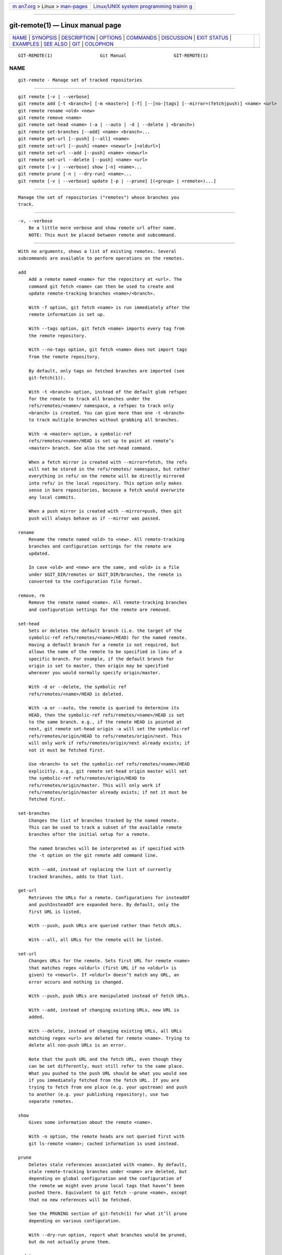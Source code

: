 .. container:: page-top

.. container:: nav-bar

   +----------------------------------+----------------------------------+
   | `m                               | `Linux/UNIX system programming   |
   | an7.org <../../../index.html>`__ | trainin                          |
   | > Linux >                        | g <http://man7.org/training/>`__ |
   | `man-pages <../index.html>`__    |                                  |
   +----------------------------------+----------------------------------+

--------------

git-remote(1) — Linux manual page
=================================

+-----------------------------------+-----------------------------------+
| `NAME <#NAME>`__ \|               |                                   |
| `SYNOPSIS <#SYNOPSIS>`__ \|       |                                   |
| `DESCRIPTION <#DESCRIPTION>`__ \| |                                   |
| `OPTIONS <#OPTIONS>`__ \|         |                                   |
| `COMMANDS <#COMMANDS>`__ \|       |                                   |
| `DISCUSSION <#DISCUSSION>`__ \|   |                                   |
| `EXIT STATUS <#EXIT_STATUS>`__ \| |                                   |
| `EXAMPLES <#EXAMPLES>`__ \|       |                                   |
| `SEE ALSO <#SEE_ALSO>`__ \|       |                                   |
| `GIT <#GIT>`__ \|                 |                                   |
| `COLOPHON <#COLOPHON>`__          |                                   |
+-----------------------------------+-----------------------------------+
| .. container:: man-search-box     |                                   |
+-----------------------------------+-----------------------------------+

::

   GIT-REMOTE(1)                  Git Manual                  GIT-REMOTE(1)

NAME
-------------------------------------------------

::

          git-remote - Manage set of tracked repositories


---------------------------------------------------------

::

          git remote [-v | --verbose]
          git remote add [-t <branch>] [-m <master>] [-f] [--[no-]tags] [--mirror=(fetch|push)] <name> <url>
          git remote rename <old> <new>
          git remote remove <name>
          git remote set-head <name> (-a | --auto | -d | --delete | <branch>)
          git remote set-branches [--add] <name> <branch>...
          git remote get-url [--push] [--all] <name>
          git remote set-url [--push] <name> <newurl> [<oldurl>]
          git remote set-url --add [--push] <name> <newurl>
          git remote set-url --delete [--push] <name> <url>
          git remote [-v | --verbose] show [-n] <name>...
          git remote prune [-n | --dry-run] <name>...
          git remote [-v | --verbose] update [-p | --prune] [(<group> | <remote>)...]


---------------------------------------------------------------

::

          Manage the set of repositories ("remotes") whose branches you
          track.


-------------------------------------------------------

::

          -v, --verbose
              Be a little more verbose and show remote url after name.
              NOTE: This must be placed between remote and subcommand.


---------------------------------------------------------

::

          With no arguments, shows a list of existing remotes. Several
          subcommands are available to perform operations on the remotes.

          add
              Add a remote named <name> for the repository at <url>. The
              command git fetch <name> can then be used to create and
              update remote-tracking branches <name>/<branch>.

              With -f option, git fetch <name> is run immediately after the
              remote information is set up.

              With --tags option, git fetch <name> imports every tag from
              the remote repository.

              With --no-tags option, git fetch <name> does not import tags
              from the remote repository.

              By default, only tags on fetched branches are imported (see
              git-fetch(1)).

              With -t <branch> option, instead of the default glob refspec
              for the remote to track all branches under the
              refs/remotes/<name>/ namespace, a refspec to track only
              <branch> is created. You can give more than one -t <branch>
              to track multiple branches without grabbing all branches.

              With -m <master> option, a symbolic-ref
              refs/remotes/<name>/HEAD is set up to point at remote’s
              <master> branch. See also the set-head command.

              When a fetch mirror is created with --mirror=fetch, the refs
              will not be stored in the refs/remotes/ namespace, but rather
              everything in refs/ on the remote will be directly mirrored
              into refs/ in the local repository. This option only makes
              sense in bare repositories, because a fetch would overwrite
              any local commits.

              When a push mirror is created with --mirror=push, then git
              push will always behave as if --mirror was passed.

          rename
              Rename the remote named <old> to <new>. All remote-tracking
              branches and configuration settings for the remote are
              updated.

              In case <old> and <new> are the same, and <old> is a file
              under $GIT_DIR/remotes or $GIT_DIR/branches, the remote is
              converted to the configuration file format.

          remove, rm
              Remove the remote named <name>. All remote-tracking branches
              and configuration settings for the remote are removed.

          set-head
              Sets or deletes the default branch (i.e. the target of the
              symbolic-ref refs/remotes/<name>/HEAD) for the named remote.
              Having a default branch for a remote is not required, but
              allows the name of the remote to be specified in lieu of a
              specific branch. For example, if the default branch for
              origin is set to master, then origin may be specified
              wherever you would normally specify origin/master.

              With -d or --delete, the symbolic ref
              refs/remotes/<name>/HEAD is deleted.

              With -a or --auto, the remote is queried to determine its
              HEAD, then the symbolic-ref refs/remotes/<name>/HEAD is set
              to the same branch. e.g., if the remote HEAD is pointed at
              next, git remote set-head origin -a will set the symbolic-ref
              refs/remotes/origin/HEAD to refs/remotes/origin/next. This
              will only work if refs/remotes/origin/next already exists; if
              not it must be fetched first.

              Use <branch> to set the symbolic-ref refs/remotes/<name>/HEAD
              explicitly. e.g., git remote set-head origin master will set
              the symbolic-ref refs/remotes/origin/HEAD to
              refs/remotes/origin/master. This will only work if
              refs/remotes/origin/master already exists; if not it must be
              fetched first.

          set-branches
              Changes the list of branches tracked by the named remote.
              This can be used to track a subset of the available remote
              branches after the initial setup for a remote.

              The named branches will be interpreted as if specified with
              the -t option on the git remote add command line.

              With --add, instead of replacing the list of currently
              tracked branches, adds to that list.

          get-url
              Retrieves the URLs for a remote. Configurations for insteadOf
              and pushInsteadOf are expanded here. By default, only the
              first URL is listed.

              With --push, push URLs are queried rather than fetch URLs.

              With --all, all URLs for the remote will be listed.

          set-url
              Changes URLs for the remote. Sets first URL for remote <name>
              that matches regex <oldurl> (first URL if no <oldurl> is
              given) to <newurl>. If <oldurl> doesn’t match any URL, an
              error occurs and nothing is changed.

              With --push, push URLs are manipulated instead of fetch URLs.

              With --add, instead of changing existing URLs, new URL is
              added.

              With --delete, instead of changing existing URLs, all URLs
              matching regex <url> are deleted for remote <name>. Trying to
              delete all non-push URLs is an error.

              Note that the push URL and the fetch URL, even though they
              can be set differently, must still refer to the same place.
              What you pushed to the push URL should be what you would see
              if you immediately fetched from the fetch URL. If you are
              trying to fetch from one place (e.g. your upstream) and push
              to another (e.g. your publishing repository), use two
              separate remotes.

          show
              Gives some information about the remote <name>.

              With -n option, the remote heads are not queried first with
              git ls-remote <name>; cached information is used instead.

          prune
              Deletes stale references associated with <name>. By default,
              stale remote-tracking branches under <name> are deleted, but
              depending on global configuration and the configuration of
              the remote we might even prune local tags that haven’t been
              pushed there. Equivalent to git fetch --prune <name>, except
              that no new references will be fetched.

              See the PRUNING section of git-fetch(1) for what it’ll prune
              depending on various configuration.

              With --dry-run option, report what branches would be pruned,
              but do not actually prune them.

          update
              Fetch updates for remotes or remote groups in the repository
              as defined by remotes.<group>. If neither group nor remote is
              specified on the command line, the configuration parameter
              remotes.default will be used; if remotes.default is not
              defined, all remotes which do not have the configuration
              parameter remote.<name>.skipDefaultUpdate set to true will be
              updated. (See git-config(1)).

              With --prune option, run pruning against all the remotes that
              are updated.


-------------------------------------------------------------

::

          The remote configuration is achieved using the remote.origin.url
          and remote.origin.fetch configuration variables. (See
          git-config(1)).


---------------------------------------------------------------

::

          On success, the exit status is 0.

          When subcommands such as add, rename, and remove can’t find the
          remote in question, the exit status is 2. When the remote already
          exists, the exit status is 3.

          On any other error, the exit status may be any other non-zero
          value.


---------------------------------------------------------

::

          •   Add a new remote, fetch, and check out a branch from it

                  $ git remote
                  origin
                  $ git branch -r
                    origin/HEAD -> origin/master
                    origin/master
                  $ git remote add staging git://git.kernel.org/.../gregkh/staging.git
                  $ git remote
                  origin
                  staging
                  $ git fetch staging
                  ...
                  From git://git.kernel.org/pub/scm/linux/kernel/git/gregkh/staging
                   * [new branch]      master     -> staging/master
                   * [new branch]      staging-linus -> staging/staging-linus
                   * [new branch]      staging-next -> staging/staging-next
                  $ git branch -r
                    origin/HEAD -> origin/master
                    origin/master
                    staging/master
                    staging/staging-linus
                    staging/staging-next
                  $ git switch -c staging staging/master
                  ...

          •   Imitate git clone but track only selected branches

                  $ mkdir project.git
                  $ cd project.git
                  $ git init
                  $ git remote add -f -t master -m master origin git://example.com/git.git/
                  $ git merge origin


---------------------------------------------------------

::

          git-fetch(1) git-branch(1) git-config(1)


-----------------------------------------------

::

          Part of the git(1) suite

COLOPHON
---------------------------------------------------------

::

          This page is part of the git (Git distributed version control
          system) project.  Information about the project can be found at
          ⟨http://git-scm.com/⟩.  If you have a bug report for this manual
          page, see ⟨http://git-scm.com/community⟩.  This page was obtained
          from the project's upstream Git repository
          ⟨https://github.com/git/git.git⟩ on 2021-08-27.  (At that time,
          the date of the most recent commit that was found in the
          repository was 2021-08-24.)  If you discover any rendering
          problems in this HTML version of the page, or you believe there
          is a better or more up-to-date source for the page, or you have
          corrections or improvements to the information in this COLOPHON
          (which is not part of the original manual page), send a mail to
          man-pages@man7.org

   Git 2.33.0.69.gc420321         08/27/2021                  GIT-REMOTE(1)

--------------

Pages that refer to this page: `git(1) <../man1/git.1.html>`__, 
`git-branch(1) <../man1/git-branch.1.html>`__, 
`git-config(1) <../man1/git-config.1.html>`__, 
`git-fetch(1) <../man1/git-fetch.1.html>`__, 
`git-pull(1) <../man1/git-pull.1.html>`__, 
`git-push(1) <../man1/git-push.1.html>`__, 
`gitremote-helpers(1) <../man1/gitremote-helpers.1.html>`__, 
`gitfaq(7) <../man7/gitfaq.7.html>`__, 
`gitremote-helpers(7) <../man7/gitremote-helpers.7.html>`__

--------------

--------------

.. container:: footer

   +-----------------------+-----------------------+-----------------------+
   | HTML rendering        |                       | |Cover of TLPI|       |
   | created 2021-08-27 by |                       |                       |
   | `Michael              |                       |                       |
   | Ker                   |                       |                       |
   | risk <https://man7.or |                       |                       |
   | g/mtk/index.html>`__, |                       |                       |
   | author of `The Linux  |                       |                       |
   | Programming           |                       |                       |
   | Interface <https:     |                       |                       |
   | //man7.org/tlpi/>`__, |                       |                       |
   | maintainer of the     |                       |                       |
   | `Linux man-pages      |                       |                       |
   | project <             |                       |                       |
   | https://www.kernel.or |                       |                       |
   | g/doc/man-pages/>`__. |                       |                       |
   |                       |                       |                       |
   | For details of        |                       |                       |
   | in-depth **Linux/UNIX |                       |                       |
   | system programming    |                       |                       |
   | training courses**    |                       |                       |
   | that I teach, look    |                       |                       |
   | `here <https://ma     |                       |                       |
   | n7.org/training/>`__. |                       |                       |
   |                       |                       |                       |
   | Hosting by `jambit    |                       |                       |
   | GmbH                  |                       |                       |
   | <https://www.jambit.c |                       |                       |
   | om/index_en.html>`__. |                       |                       |
   +-----------------------+-----------------------+-----------------------+

--------------

.. container:: statcounter

   |Web Analytics Made Easy - StatCounter|

.. |Cover of TLPI| image:: https://man7.org/tlpi/cover/TLPI-front-cover-vsmall.png
   :target: https://man7.org/tlpi/
.. |Web Analytics Made Easy - StatCounter| image:: https://c.statcounter.com/7422636/0/9b6714ff/1/
   :class: statcounter
   :target: https://statcounter.com/
